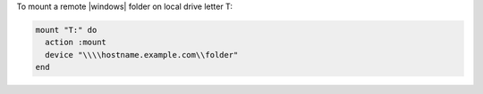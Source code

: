 .. This is an included how-to. 

To mount a remote |windows| folder on local drive letter T:

.. code-block:: ruby

   mount "T:" do
     action :mount
     device "\\\\hostname.example.com\\folder"
   end
